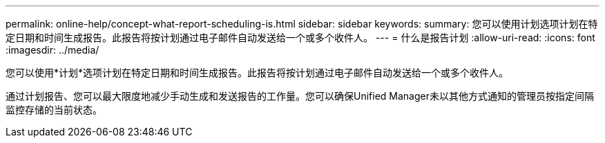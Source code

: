 ---
permalink: online-help/concept-what-report-scheduling-is.html 
sidebar: sidebar 
keywords:  
summary: 您可以使用计划选项计划在特定日期和时间生成报告。此报告将按计划通过电子邮件自动发送给一个或多个收件人。 
---
= 什么是报告计划
:allow-uri-read: 
:icons: font
:imagesdir: ../media/


[role="lead"]
您可以使用*计划*选项计划在特定日期和时间生成报告。此报告将按计划通过电子邮件自动发送给一个或多个收件人。

通过计划报告、您可以最大限度地减少手动生成和发送报告的工作量。您可以确保Unified Manager未以其他方式通知的管理员按指定间隔监控存储的当前状态。
